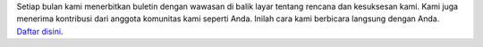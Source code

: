 Setiap bulan kami menerbitkan buletin dengan wawasan di balik layar tentang rencana dan kesuksesan kami. Kami juga menerima kontribusi dari anggota komunitas kami seperti Anda. Inilah cara kami berbicara langsung dengan Anda. `Daftar disini <https://listmonk.amikumu.com/subscription/form>`_.
